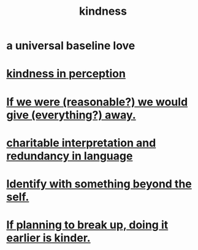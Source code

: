 :PROPERTIES:
:ID:       0d863b6d-1652-4ffb-897a-99e73198ce16
:ROAM_ALIASES: generosity charity
:END:
#+title: kindness
* a universal baseline love
* [[id:1896c1b6-11a5-4a10-a350-1713acbbd6c6][kindness in perception]]
* [[id:f1d1cd54-177d-46db-b799-4e34d1fa5774][If we were (reasonable?) we would give (everything?) away.]]
* [[id:eebbe152-9051-4935-8ae2-294147fc7ab1][charitable interpretation and redundancy in language]]
* [[id:298b99de-d219-48bc-abd5-0e89530cc9fa][Identify with something beyond the self.]]
* [[id:fdaa5e7d-d36f-40b2-acb1-dd9f75823f7f][If planning to break up, doing it earlier is kinder.]]
